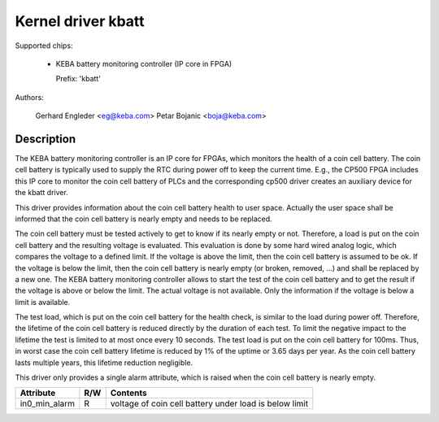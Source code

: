 .. SPDX-License-Identifier: GPL-2.0

Kernel driver kbatt
===================

Supported chips:

  * KEBA battery monitoring controller (IP core in FPGA)

    Prefix: 'kbatt'

Authors:

	Gerhard Engleder <eg@keba.com>
	Petar Bojanic <boja@keba.com>

Description
-----------

The KEBA battery monitoring controller is an IP core for FPGAs, which
monitors the health of a coin cell battery. The coin cell battery is
typically used to supply the RTC during power off to keep the current
time. E.g., the CP500 FPGA includes this IP core to monitor the coin cell
battery of PLCs and the corresponding cp500 driver creates an auxiliary
device for the kbatt driver.

This driver provides information about the coin cell battery health to
user space. Actually the user space shall be informed that the coin cell
battery is nearly empty and needs to be replaced.

The coin cell battery must be tested actively to get to know if its nearly
empty or not. Therefore, a load is put on the coin cell battery and the
resulting voltage is evaluated. This evaluation is done by some hard wired
analog logic, which compares the voltage to a defined limit. If the
voltage is above the limit, then the coin cell battery is assumed to be
ok. If the voltage is below the limit, then the coin cell battery is
nearly empty (or broken, removed, ...) and shall be replaced by a new one.
The KEBA battery monitoring controller allows to start the test of the
coin cell battery and to get the result if the voltage is above or below
the limit. The actual voltage is not available. Only the information if
the voltage is below a limit is available.

The test load, which is put on the coin cell battery for the health check,
is similar to the load during power off. Therefore, the lifetime of the
coin cell battery is reduced directly by the duration of each test. To
limit the negative impact to the lifetime the test is limited to at most
once every 10 seconds. The test load is put on the coin cell battery for
100ms. Thus, in worst case the coin cell battery lifetime is reduced by
1% of the uptime or 3.65 days per year. As the coin cell battery lasts
multiple years, this lifetime reduction negligible.

This driver only provides a single alarm attribute, which is raised when
the coin cell battery is nearly empty.

====================== ==== ===================================================
Attribute              R/W  Contents
====================== ==== ===================================================
in0_min_alarm          R    voltage of coin cell battery under load is below
                            limit
====================== ==== ===================================================
